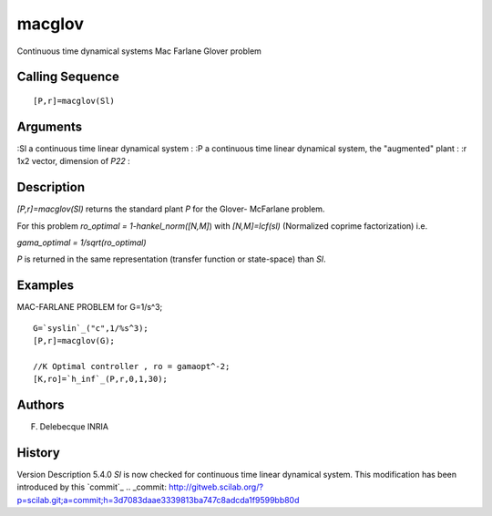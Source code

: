


macglov
=======

Continuous time dynamical systems Mac Farlane Glover problem



Calling Sequence
~~~~~~~~~~~~~~~~


::

    [P,r]=macglov(Sl)




Arguments
~~~~~~~~~

:Sl a continuous time linear dynamical system
: :P a continuous time linear dynamical system, the "augmented" plant
: :r 1x2 vector, dimension of `P22`
:



Description
~~~~~~~~~~~

`[P,r]=macglov(Sl)` returns the standard plant `P` for the Glover-
McFarlane problem.

For this problem `ro_optimal = 1-hankel_norm([N,M]`) with
`[N,M]=lcf(sl)` (Normalized coprime factorization) i.e.

`gama_optimal = 1/sqrt(ro_optimal)`

`P` is returned in the same representation (transfer function or
state-space) than `Sl`.



Examples
~~~~~~~~
MAC-FARLANE PROBLEM for G=1/s^3;

::

    G=`syslin`_("c",1/%s^3);
    [P,r]=macglov(G);
    
    //K Optimal controller , ro = gamaopt^-2;
    [K,ro]=`h_inf`_(P,r,0,1,30);




Authors
~~~~~~~

F. Delebecque INRIA



History
~~~~~~~
Version Description 5.4.0 `Sl` is now checked for continuous time
linear dynamical system. This modification has been introduced by this
`commit`_
.. _commit: http://gitweb.scilab.org/?p=scilab.git;a=commit;h=3d7083daae3339813ba747c8adcda1f9599bb80d


